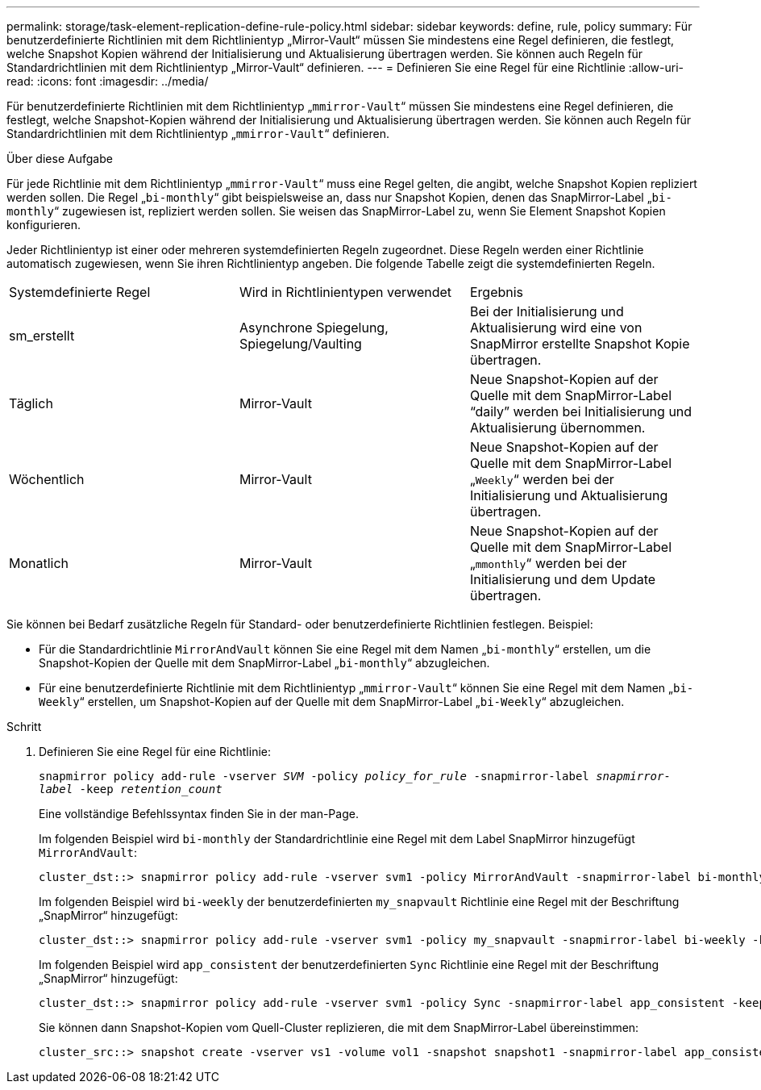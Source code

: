 ---
permalink: storage/task-element-replication-define-rule-policy.html 
sidebar: sidebar 
keywords: define, rule, policy 
summary: Für benutzerdefinierte Richtlinien mit dem Richtlinientyp „Mirror-Vault“ müssen Sie mindestens eine Regel definieren, die festlegt, welche Snapshot Kopien während der Initialisierung und Aktualisierung übertragen werden. Sie können auch Regeln für Standardrichtlinien mit dem Richtlinientyp „Mirror-Vault“ definieren. 
---
= Definieren Sie eine Regel für eine Richtlinie
:allow-uri-read: 
:icons: font
:imagesdir: ../media/


[role="lead"]
Für benutzerdefinierte Richtlinien mit dem Richtlinientyp „`mmirror-Vault`“ müssen Sie mindestens eine Regel definieren, die festlegt, welche Snapshot-Kopien während der Initialisierung und Aktualisierung übertragen werden. Sie können auch Regeln für Standardrichtlinien mit dem Richtlinientyp „`mmirror-Vault`“ definieren.

.Über diese Aufgabe
Für jede Richtlinie mit dem Richtlinientyp „`mmirror-Vault`“ muss eine Regel gelten, die angibt, welche Snapshot Kopien repliziert werden sollen. Die Regel „`bi-monthly`“ gibt beispielsweise an, dass nur Snapshot Kopien, denen das SnapMirror-Label „`bi-monthly`“ zugewiesen ist, repliziert werden sollen. Sie weisen das SnapMirror-Label zu, wenn Sie Element Snapshot Kopien konfigurieren.

Jeder Richtlinientyp ist einer oder mehreren systemdefinierten Regeln zugeordnet. Diese Regeln werden einer Richtlinie automatisch zugewiesen, wenn Sie ihren Richtlinientyp angeben. Die folgende Tabelle zeigt die systemdefinierten Regeln.

|===


| Systemdefinierte Regel | Wird in Richtlinientypen verwendet | Ergebnis 


 a| 
sm_erstellt
 a| 
Asynchrone Spiegelung, Spiegelung/Vaulting
 a| 
Bei der Initialisierung und Aktualisierung wird eine von SnapMirror erstellte Snapshot Kopie übertragen.



 a| 
Täglich
 a| 
Mirror-Vault
 a| 
Neue Snapshot-Kopien auf der Quelle mit dem SnapMirror-Label "`daily`" werden bei Initialisierung und Aktualisierung übernommen.



 a| 
Wöchentlich
 a| 
Mirror-Vault
 a| 
Neue Snapshot-Kopien auf der Quelle mit dem SnapMirror-Label „`Weekly`“ werden bei der Initialisierung und Aktualisierung übertragen.



 a| 
Monatlich
 a| 
Mirror-Vault
 a| 
Neue Snapshot-Kopien auf der Quelle mit dem SnapMirror-Label „`mmonthly`“ werden bei der Initialisierung und dem Update übertragen.

|===
Sie können bei Bedarf zusätzliche Regeln für Standard- oder benutzerdefinierte Richtlinien festlegen. Beispiel:

* Für die Standardrichtlinie `MirrorAndVault` können Sie eine Regel mit dem Namen „`bi-monthly`“ erstellen, um die Snapshot-Kopien der Quelle mit dem SnapMirror-Label „`bi-monthly`“ abzugleichen.
* Für eine benutzerdefinierte Richtlinie mit dem Richtlinientyp „`mmirror-Vault`“ können Sie eine Regel mit dem Namen „`bi-Weekly`“ erstellen, um Snapshot-Kopien auf der Quelle mit dem SnapMirror-Label „`bi-Weekly`“ abzugleichen.


.Schritt
. Definieren Sie eine Regel für eine Richtlinie:
+
`snapmirror policy add-rule -vserver _SVM_ -policy _policy_for_rule_ -snapmirror-label _snapmirror-label_ -keep _retention_count_`

+
Eine vollständige Befehlssyntax finden Sie in der man-Page.

+
Im folgenden Beispiel wird `bi-monthly` der Standardrichtlinie eine Regel mit dem Label SnapMirror hinzugefügt `MirrorAndVault`:

+
[listing]
----
cluster_dst::> snapmirror policy add-rule -vserver svm1 -policy MirrorAndVault -snapmirror-label bi-monthly -keep 6
----
+
Im folgenden Beispiel wird `bi-weekly` der benutzerdefinierten `my_snapvault` Richtlinie eine Regel mit der Beschriftung „SnapMirror“ hinzugefügt:

+
[listing]
----
cluster_dst::> snapmirror policy add-rule -vserver svm1 -policy my_snapvault -snapmirror-label bi-weekly -keep 26
----
+
Im folgenden Beispiel wird `app_consistent` der benutzerdefinierten `Sync` Richtlinie eine Regel mit der Beschriftung „SnapMirror“ hinzugefügt:

+
[listing]
----
cluster_dst::> snapmirror policy add-rule -vserver svm1 -policy Sync -snapmirror-label app_consistent -keep 1
----
+
Sie können dann Snapshot-Kopien vom Quell-Cluster replizieren, die mit dem SnapMirror-Label übereinstimmen:

+
[listing]
----
cluster_src::> snapshot create -vserver vs1 -volume vol1 -snapshot snapshot1 -snapmirror-label app_consistent
----

